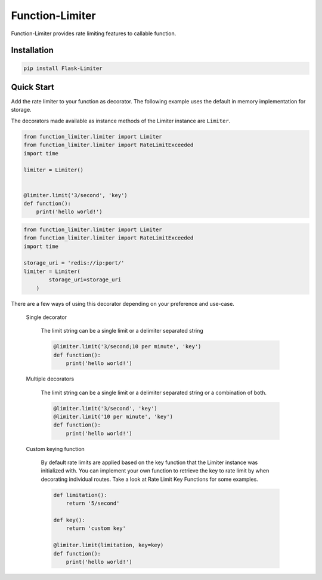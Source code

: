 .. |license| image:: https://img.shields.io/pypi/l/Function-Limiter.svg?style=flat
    :target: https://pypi.python.org/pypi/Function-Limiter


*****************
Function-Limiter
*****************
|license|


Function-Limiter provides rate limiting features to callable function.

Installation
============

.. code-block:: bash

    pip install Flask-Limiter


Quick Start
===========

Add the rate limiter to your function as decorator. The following example uses the default
in memory implementation for storage.

The decorators made available as instance methods of the Limiter instance are ``Limiter``.

.. code-block:: python

    from function_limiter.limiter import Limiter
    from function_limiter.limiter import RateLimitExceeded
    import time

    limiter = Limiter()


    @limiter.limit('3/second', 'key')
    def function():
        print('hello world!')


.. code-block:: python

    from function_limiter.limiter import Limiter
    from function_limiter.limiter import RateLimitExceeded
    import time

    storage_uri = 'redis://ip:port/'
    limiter = Limiter(
            storage_uri=storage_uri
        )


There are a few ways of using this decorator depending on your preference and use-case.

    Single decorator

        The limit string can be a single limit or a delimiter separated string

        .. code-block:: python

            @limiter.limit('3/second;10 per minute', 'key')
            def function():
                print('hello world!')

    Multiple decorators

        The limit string can be a single limit or a delimiter separated string or a combination of both.

        .. code-block:: python

            @limiter.limit('3/second', 'key')
            @limiter.limit('10 per minute', 'key')
            def function():
                print('hello world!')

    Custom keying function

        By default rate limits are applied based on the key function that the Limiter instance was initialized with. You can implement your own function to retrieve the key to rate limit by when decorating individual routes. Take a look at Rate Limit Key Functions for some examples.

        .. code-block:: python

            def limitation():
                return '5/second'

            def key():
                return 'custom key'

            @limiter.limit(limitation, key=key)
            def function():
                print('hello world!')

